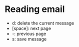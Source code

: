 * Reading email

  * d: delete the current message
  * [space]: next page
  * -: previous page
  * s: save message
